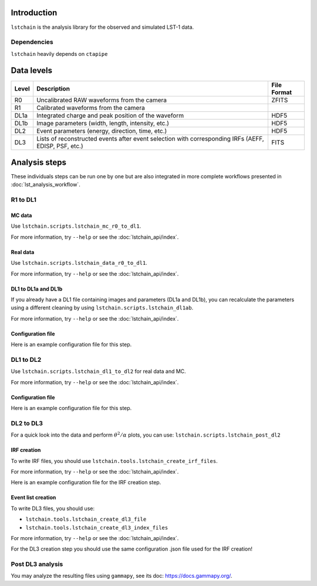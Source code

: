 .. _introduction:

Introduction
============

``lstchain`` is the analysis library for the observed and simulated LST-1 data.

Dependencies
------------
``lstchain`` heavily depends on ``ctapipe``

Data levels
===========

+------+---------------------------------------------------------------------------+-------------+
| Level| Description                                                               | File Format |
+======+===========================================================================+=============+
| R0   | Uncalibrated RAW waveforms from the camera                                | ZFITS       |
+------+---------------------------------------------------------------------------+-------------+
| R1   | Calibrated waveforms from the camera                                      |             |
+------+---------------------------------------------------------------------------+-------------+
| DL1a | Integrated charge and peak position of the waveform                       | HDF5        |
+------+---------------------------------------------------------------------------+-------------+
| DL1b | Image parameters (width, length, intensity, etc.)                         | HDF5        |
+------+---------------------------------------------------------------------------+-------------+
| DL2  | Event parameters (energy, direction, time, etc.)                          | HDF5        |
+------+---------------------------------------------------------------------------+-------------+
| DL3  | Lists of reconstructed events after event selection                       | FITS        |
|      | with corresponding IRFs (AEFF, EDISP, PSF, etc.)                          |             |
+------+---------------------------------------------------------------------------+-------------+


Analysis steps
==============

These individuals steps can be run one by one but are also integrated
in more complete workflows presented in :doc:`lst_analysis_workflow`.

R1 to DL1
---------

MC data
^^^^^^^

Use ``lstchain.scripts.lstchain_mc_r0_to_dl1``. 

For more information, try ``--help`` or see the :doc:`lstchain_api/index`.


Real data
^^^^^^^^^

Use ``lstchain.scripts.lstchain_data_r0_to_dl1``.

For more information, try ``--help`` or see the :doc:`lstchain_api/index`.


DL1 to DL1a and DL1b
^^^^^^^^^^^^^^^^^^^^

If you already have a DL1 file containing images and parameters (DL1a and DL1b), you can recalculate the parameters
using a different cleaning by using ``lstchain.scripts.lstchain_dl1ab``.

For more information, try ``--help`` or see the :doc:`lstchain_api/index`.


Configuration file
^^^^^^^^^^^^^^^^^^

Here is an example configuration file for this step.

.. toggle:: 

    .. include:: ../lstchain/data/lstchain_standard_config.json
       :code: json


DL1 to DL2
----------

Use ``lstchain.scripts.lstchain_dl1_to_dl2`` for real data and MC.

For more information, try ``--help`` or see the :doc:`lstchain_api/index`.

Configuration file
^^^^^^^^^^^^^^^^^^

Here is an example configuration file for this step.

.. toggle:: 

    .. include:: ../lstchain/data/lstchain_standard_config.json
       :code: json


DL2 to DL3
----------

For a quick look into the data and perform :math:`{\theta}^2/{\alpha}` plots, you can use:
``lstchain.scripts.lstchain_post_dl2``


IRF creation
^^^^^^^^^^^^

To write IRF files, you should use ``lstchain.tools.lstchain_create_irf_files``.

For more information, try ``--help`` or see the :doc:`lstchain_api/index`.


Here is an example configuration file for the IRF creation step.

.. toggle:: 

    .. include:: examples/irf_tool_config.json
        :code: json


Event list creation
^^^^^^^^^^^^^^^^^^^

To write DL3 files, you should use:

- ``lstchain.tools.lstchain_create_dl3_file``
- ``lstchain.tools.lstchain_create_dl3_index_files``

For more information, try ``--help`` or see the :doc:`lstchain_api/index`.

For the DL3 creation step you should use the same configuration .json file used for the IRF creation!


Post DL3 analysis
-----------------

You may analyze the resulting files using ``gammapy``, see its doc: https://docs.gammapy.org/.

